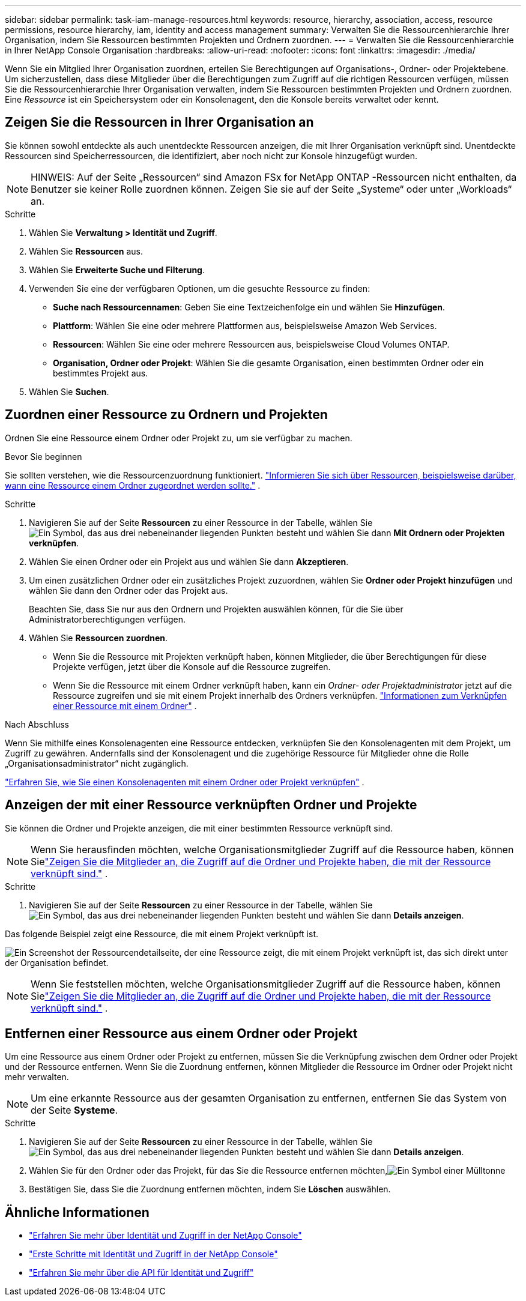 ---
sidebar: sidebar 
permalink: task-iam-manage-resources.html 
keywords: resource, hierarchy, association, access, resource permissions, resource hierarchy, iam, identity and access management 
summary: Verwalten Sie die Ressourcenhierarchie Ihrer Organisation, indem Sie Ressourcen bestimmten Projekten und Ordnern zuordnen. 
---
= Verwalten Sie die Ressourcenhierarchie in Ihrer NetApp Console Organisation
:hardbreaks:
:allow-uri-read: 
:nofooter: 
:icons: font
:linkattrs: 
:imagesdir: ./media/


[role="lead"]
Wenn Sie ein Mitglied Ihrer Organisation zuordnen, erteilen Sie Berechtigungen auf Organisations-, Ordner- oder Projektebene.  Um sicherzustellen, dass diese Mitglieder über die Berechtigungen zum Zugriff auf die richtigen Ressourcen verfügen, müssen Sie die Ressourcenhierarchie Ihrer Organisation verwalten, indem Sie Ressourcen bestimmten Projekten und Ordnern zuordnen.  Eine _Ressource_ ist ein Speichersystem oder ein Konsolenagent, den die Konsole bereits verwaltet oder kennt.



== Zeigen Sie die Ressourcen in Ihrer Organisation an

Sie können sowohl entdeckte als auch unentdeckte Ressourcen anzeigen, die mit Ihrer Organisation verknüpft sind. Unentdeckte Ressourcen sind Speicherressourcen, die identifiziert, aber noch nicht zur Konsole hinzugefügt wurden.


NOTE: HINWEIS: Auf der Seite „Ressourcen“ sind Amazon FSx for NetApp ONTAP -Ressourcen nicht enthalten, da Benutzer sie keiner Rolle zuordnen können.  Zeigen Sie sie auf der Seite „Systeme“ oder unter „Workloads“ an.

.Schritte
. Wählen Sie *Verwaltung > Identität und Zugriff*.
. Wählen Sie *Ressourcen* aus.
. Wählen Sie *Erweiterte Suche und Filterung*.
. Verwenden Sie eine der verfügbaren Optionen, um die gesuchte Ressource zu finden:
+
** *Suche nach Ressourcennamen*: Geben Sie eine Textzeichenfolge ein und wählen Sie *Hinzufügen*.
** *Plattform*: Wählen Sie eine oder mehrere Plattformen aus, beispielsweise Amazon Web Services.
** *Ressourcen*: Wählen Sie eine oder mehrere Ressourcen aus, beispielsweise Cloud Volumes ONTAP.
** *Organisation, Ordner oder Projekt*: Wählen Sie die gesamte Organisation, einen bestimmten Ordner oder ein bestimmtes Projekt aus.


. Wählen Sie *Suchen*.




== Zuordnen einer Ressource zu Ordnern und Projekten

Ordnen Sie eine Ressource einem Ordner oder Projekt zu, um sie verfügbar zu machen.

.Bevor Sie beginnen
Sie sollten verstehen, wie die Ressourcenzuordnung funktioniert. link:concept-identity-and-access-management.html#resources["Informieren Sie sich über Ressourcen, beispielsweise darüber, wann eine Ressource einem Ordner zugeordnet werden sollte."] .

.Schritte
. Navigieren Sie auf der Seite *Ressourcen* zu einer Ressource in der Tabelle, wählen Sieimage:icon-action.png["Ein Symbol, das aus drei nebeneinander liegenden Punkten besteht"] und wählen Sie dann *Mit Ordnern oder Projekten verknüpfen*.
. Wählen Sie einen Ordner oder ein Projekt aus und wählen Sie dann *Akzeptieren*.
. Um einen zusätzlichen Ordner oder ein zusätzliches Projekt zuzuordnen, wählen Sie *Ordner oder Projekt hinzufügen* und wählen Sie dann den Ordner oder das Projekt aus.
+
Beachten Sie, dass Sie nur aus den Ordnern und Projekten auswählen können, für die Sie über Administratorberechtigungen verfügen.

. Wählen Sie *Ressourcen zuordnen*.
+
** Wenn Sie die Ressource mit Projekten verknüpft haben, können Mitglieder, die über Berechtigungen für diese Projekte verfügen, jetzt über die Konsole auf die Ressource zugreifen.
** Wenn Sie die Ressource mit einem Ordner verknüpft haben, kann ein _Ordner- oder Projektadministrator_ jetzt auf die Ressource zugreifen und sie mit einem Projekt innerhalb des Ordners verknüpfen. link:concept-identity-and-access-management.html#resources["Informationen zum Verknüpfen einer Ressource mit einem Ordner"] .




.Nach Abschluss
Wenn Sie mithilfe eines Konsolenagenten eine Ressource entdecken, verknüpfen Sie den Konsolenagenten mit dem Projekt, um Zugriff zu gewähren.  Andernfalls sind der Konsolenagent und die zugehörige Ressource für Mitglieder ohne die Rolle „Organisationsadministrator“ nicht zugänglich.

link:task-iam-associate-agents.html["Erfahren Sie, wie Sie einen Konsolenagenten mit einem Ordner oder Projekt verknüpfen"] .



== Anzeigen der mit einer Ressource verknüpften Ordner und Projekte

Sie können die Ordner und Projekte anzeigen, die mit einer bestimmten Ressource verknüpft sind.


NOTE: Wenn Sie herausfinden möchten, welche Organisationsmitglieder Zugriff auf die Ressource haben, können Sielink:task-iam-manage-folders-projects.html#view-associated-resources-members["Zeigen Sie die Mitglieder an, die Zugriff auf die Ordner und Projekte haben, die mit der Ressource verknüpft sind."] .

.Schritte
. Navigieren Sie auf der Seite *Ressourcen* zu einer Ressource in der Tabelle, wählen Sieimage:icon-action.png["Ein Symbol, das aus drei nebeneinander liegenden Punkten besteht"] und wählen Sie dann *Details anzeigen*.


Das folgende Beispiel zeigt eine Ressource, die mit einem Projekt verknüpft ist.

image:screenshot-iam-resource-details.png["Ein Screenshot der Ressourcendetailseite, der eine Ressource zeigt, die mit einem Projekt verknüpft ist, das sich direkt unter der Organisation befindet."]


NOTE: Wenn Sie feststellen möchten, welche Organisationsmitglieder Zugriff auf die Ressource haben, können Sielink:task-iam-manage-folders-projects.html#view-associated-resources-members["Zeigen Sie die Mitglieder an, die Zugriff auf die Ordner und Projekte haben, die mit der Ressource verknüpft sind."] .



== Entfernen einer Ressource aus einem Ordner oder Projekt

Um eine Ressource aus einem Ordner oder Projekt zu entfernen, müssen Sie die Verknüpfung zwischen dem Ordner oder Projekt und der Ressource entfernen. Wenn Sie die Zuordnung entfernen, können Mitglieder die Ressource im Ordner oder Projekt nicht mehr verwalten.


NOTE: Um eine erkannte Ressource aus der gesamten Organisation zu entfernen, entfernen Sie das System von der Seite *Systeme*.

.Schritte
. Navigieren Sie auf der Seite *Ressourcen* zu einer Ressource in der Tabelle, wählen Sieimage:icon-action.png["Ein Symbol, das aus drei nebeneinander liegenden Punkten besteht"] und wählen Sie dann *Details anzeigen*.
. Wählen Sie für den Ordner oder das Projekt, für das Sie die Ressource entfernen möchten,image:icon-delete.png["Ein Symbol einer Mülltonne"]
. Bestätigen Sie, dass Sie die Zuordnung entfernen möchten, indem Sie *Löschen* auswählen.




== Ähnliche Informationen

* link:concept-identity-and-access-management.html["Erfahren Sie mehr über Identität und Zugriff in der NetApp Console"]
* link:task-iam-get-started.html["Erste Schritte mit Identität und Zugriff in der NetApp Console"]
* https://docs.netapp.com/us-en/console-automation/tenancyv4/overview.html["Erfahren Sie mehr über die API für Identität und Zugriff"^]

